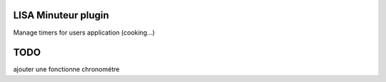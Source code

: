LISA Minuteur plugin
======
Manage timers for users application (cooking...)


TODO
=======
ajouter une fonctionne chronométre
